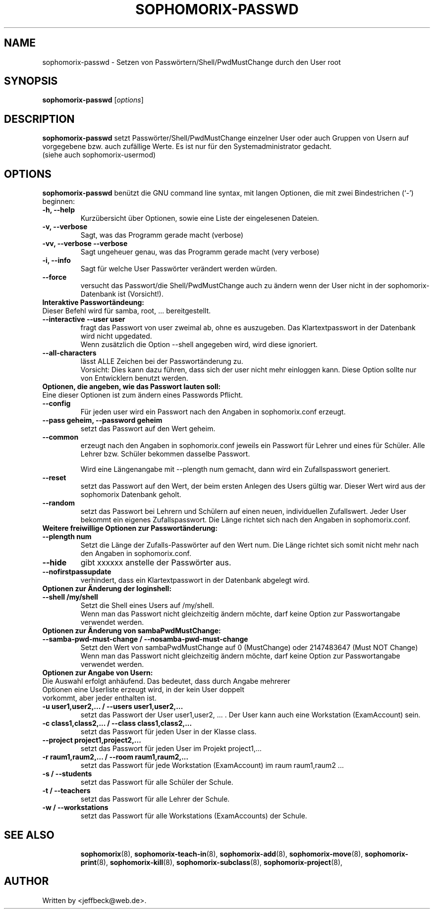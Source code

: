 .\"                                      Hey, EMACS: -*- nroff -*-
.\" First parameter, NAME, should be all caps
.\" Second parameter, SECTION, should be 1-8, maybe w/ subsection
.\" other parameters are allowed: see man(7), man(1)
.TH SOPHOMORIX-PASSWD 8 "July 25, 2010"
.\" Please adjust this date whenever revising the manpage.
.\"
.\" Some roff macros, for reference:
.\" .nh        disable hyphenation
.\" .hy        enable hyphenation
.\" .ad l      left justify
.\" .ad b      justify to both left and right margins
.\" .nf        disable filling
.\" .fi        enable filling
.\" .br        insert line break
.\" .sp <n>    insert n+1 empty lines
.\" for manpage-specific macros, see man(7)
.SH NAME
sophomorix-passwd \- Setzen von Passwörtern/Shell/PwdMustChange durch den User root
.SH SYNOPSIS
.B sophomorix-passwd
.RI [ options ]
.br
.SH DESCRIPTION
.B sophomorix-passwd  
setzt Passwörter/Shell/PwdMustChange einzelner User oder auch Gruppen von Usern auf vorgegebene bzw. auch zufällige Werte. Es ist nur für den Systemadministrator gedacht.
.br
(siehe auch sophomorix-usermod)
.PP
.SH OPTIONS
.B sophomorix-passwd
benützt die GNU command line syntax, mit langen Optionen, die mit zwei
Bindestrichen (`-') beginnen:
.TP
.B -h, --help
Kurzübersicht über Optionen, sowie eine Liste der eingelesenen Dateien.
.TP
.B -v, --verbose
Sagt, was das Programm gerade macht (verbose)
.TP
.B -vv, --verbose --verbose
Sagt ungeheuer genau, was das Programm gerade macht (very verbose)
.TP
.B -i, --info
Sagt für welche User Passwörter verändert werden würden.
.TP
.B --force
versucht das Passwort/die Shell/PwdMustChange auch zu ändern wenn der 
User nicht in der
sophomorix-Datenbank ist (Vorsicht!).
.TP
.B Interaktive Passwortändeung:
.TP
Dieser Befehl wird für samba, root, ... bereitgestellt.
.TP
.B --interactive --user user
fragt das Passwort von user zweimal ab, ohne es auszugeben. Das
Klartextpasswort in der Datenbank wird nicht upgedated.
.br
Wenn zusätzlich die Option --shell angegeben wird, wird diese ignoriert.
.TP
.B --all-characters
lässt ALLE Zeichen bei der Passwortänderung zu. 
.br
Vorsicht: Dies kann dazu führen, dass sich der user nicht mehr
einloggen kann. Diese Option sollte nur von Entwicklern benutzt werden.
.TP
.B Optionen, die angeben, wie das Passwort lauten soll:
.TP
Eine dieser Optionen ist zum ändern eines Passwords Pflicht.
.TP
.B --config
Für jeden user wird ein Passwort nach den Angaben in sophomorix.conf erzeugt. 
.TP
.B --pass geheim, --password geheim
setzt das Passwort auf den Wert geheim. 
.TP
.B --common
erzeugt nach den Angaben in sophomorix.conf jeweils ein Passwort für
Lehrer und eines für Schüler. Alle Lehrer bzw. Schüler bekommen
dasselbe Passwort.

Wird eine Längenangabe mit --plength num gemacht, dann wird ein
Zufallspasswort generiert.
.TP
.B --reset
setzt das Passwort auf den Wert, der beim ersten Anlegen des Users
gültig war. Dieser Wert wird aus der sophomorix Datenbank geholt.
.TP
.B --random
setzt das Passwort bei Lehrern und Schülern auf einen neuen,
individuellen Zufallswert. Jeder User bekommt ein eigenes
Zufallspasswort. Die Länge richtet sich nach den Angaben in
sophomorix.conf.
.TP
.B Weitere freiwillige Optionen zur Passwortänderung:
.TP
.B --plength num
Setzt die Länge der Zufalls-Passwörter auf den Wert num. Die Länge
richtet sich somit nicht mehr nach den Angaben in sophomorix.conf.
.TP
.B --hide
gibt xxxxxx anstelle der Passwörter aus.
.TP
.B --nofirstpassupdate
verhindert, dass ein Klartextpasswort in der Datenbank abgelegt wird.
.TP
.B Optionen zur Änderung der loginshell:
.TP
.B --shell /my/shell
Setzt die Shell eines Users auf /my/shell. 
.br
Wenn man das Passwort nicht
gleichzeitig ändern möchte, darf keine Option zur Passwortangabe
verwendet werden.
.TP
.B Optionen zur Änderung von sambaPwdMustChange:
.TP
.B --samba-pwd-must-change / --nosamba-pwd-must-change
Setzt den Wert von sambaPwdMustChange 
auf 0 (MustChange) oder 
2147483647 (Must NOT Change) 
.br
Wenn man das Passwort nicht
gleichzeitig ändern möchte, darf keine Option zur Passwortangabe
verwendet werden.
.TP
.B Optionen zur Angabe von Usern:
.TP
Die Auswahl erfolgt anhäufend. Das bedeutet, dass durch Angabe mehrerer Optionen eine Userliste erzeugt wird, in der kein User doppelt vorkommt, aber jeder enthalten ist.
.TP
.B -u user1,user2,... / --users user1,user2,... 
setzt das Passwort der User user1,user2, ... . Der User kann auch eine
Workstation (ExamAccount) sein.
.TP
.B -c class1,class2,... / --class class1,class2,...
setzt das Passwort für jeden User in der Klasse class. 
.TP
.B --project project1,project2,...
setzt das Passwort für jeden User im Projekt project1,... 
.TP
.B -r raum1,raum2,... / --room raum1,raum2,...
setzt das Passwort für jede Workstation (ExamAccount) im raum raum1,raum2 ...
.TP
.B -s / --students
setzt das Passwort für alle Schüler der Schule.
.TP
.B -t / --teachers
setzt das Passwort für alle Lehrer der Schule.
.TP
.B -w / --workstations 
setzt das Passwort für alle Workstations (ExamAccounts) der Schule.
.TP
.SH SEE ALSO
.BR sophomorix (8),
.BR sophomorix-teach-in (8),
.BR sophomorix-add (8),
.BR sophomorix-move (8),
.BR sophomorix-print (8),
.BR sophomorix-kill (8),
.BR sophomorix-subclass (8),
.BR sophomorix-project (8),

.\".BR baz (1).
.\".br
.\"You can see the full options of the Programs by calling for example 
.\".IR "sophomrix-passwd -h" ,
.
.SH AUTHOR
Written by <jeffbeck@web.de>.
